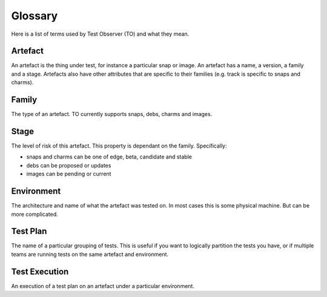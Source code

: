 Glossary
========

Here is a list of terms used by Test Observer (TO) and what they mean.

Artefact
--------

An artefact is the thing under test, for instance a particular snap or image. An artefact has a name, a version, a family and a stage. Artefacts also have other attributes that are specific to their families (e.g. track is specific to snaps and charms).

Family
------

The type of an artefact. TO currently supports snaps, debs, charms and images.

Stage
-----

The level of risk of this artefact. This property is dependant on the family. Specifically:

* snaps and charms can be one of edge, beta, candidate and stable
* debs can be proposed or updates
* images can be pending or current

Environment
-----------

The architecture and name of what the artefact was tested on. In most cases this is some physical machine. But can be more complicated.

Test Plan
---------

The name of a particular grouping of tests. This is useful if you want to logically partition the tests you have, or if multiple teams are running tests on the same artefact and environment. 

Test Execution
--------------

An execution of a test plan on an artefact under a particular environment.

